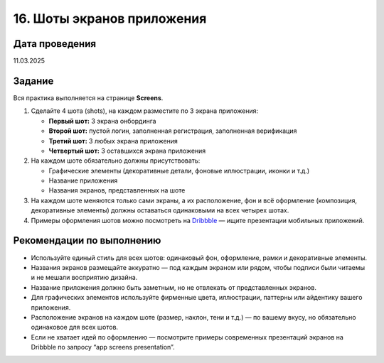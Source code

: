 16. Шоты экранов приложения
=====================================

Дата проведения
---------------
11.03.2025

Задание
-------

Вся практика выполняется на странице **Screens**.

1. Сделайте 4 шота (shots), на каждом разместите по 3 экрана приложения:

   - **Первый шот:** 3 экрана онбординга
   - **Второй шот:** пустой логин, заполненная регистрация, заполненная верификация
   - **Третий шот:** 3 любых экрана приложения
   - **Четвертый шот:** 3 оставшихся экрана приложения

2. На каждом шоте обязательно должны присутствовать:

   - Графические элементы (декоративные детали, фоновые иллюстрации, иконки и т.д.)
   - Название приложения
   - Названия экранов, представленных на шоте

3. На каждом шоте меняются только сами экраны, а их расположение, фон и всё оформление (композиция, декоративные элементы) должны оставаться одинаковыми на всех четырех шотах.

4. Примеры оформления шотов можно посмотреть на `Dribbble <https://dribbble.com/>`_ — ищите презентации мобильных приложений.

Рекомендации по выполнению
--------------------------

- Используйте единый стиль для всех шотов: одинаковый фон, оформление, рамки и декоративные элементы.
- Названия экранов размещайте аккуратно — под каждым экраном или рядом, чтобы подписи были читаемы и не мешали восприятию дизайна.
- Название приложения должно быть заметным, но не отвлекать от представленных экранов.
- Для графических элементов используйте фирменные цвета, иллюстрации, паттерны или айдентику вашего приложения.
- Расположение экранов на каждом шоте (размер, наклон, тени и т.д.) — по вашему вкусу, но обязательно одинаковое для всех шотов.
- Если не хватает идей по оформлению — посмотрите примеры современных презентаций экранов на Dribbble по запросу “app screens presentation”.